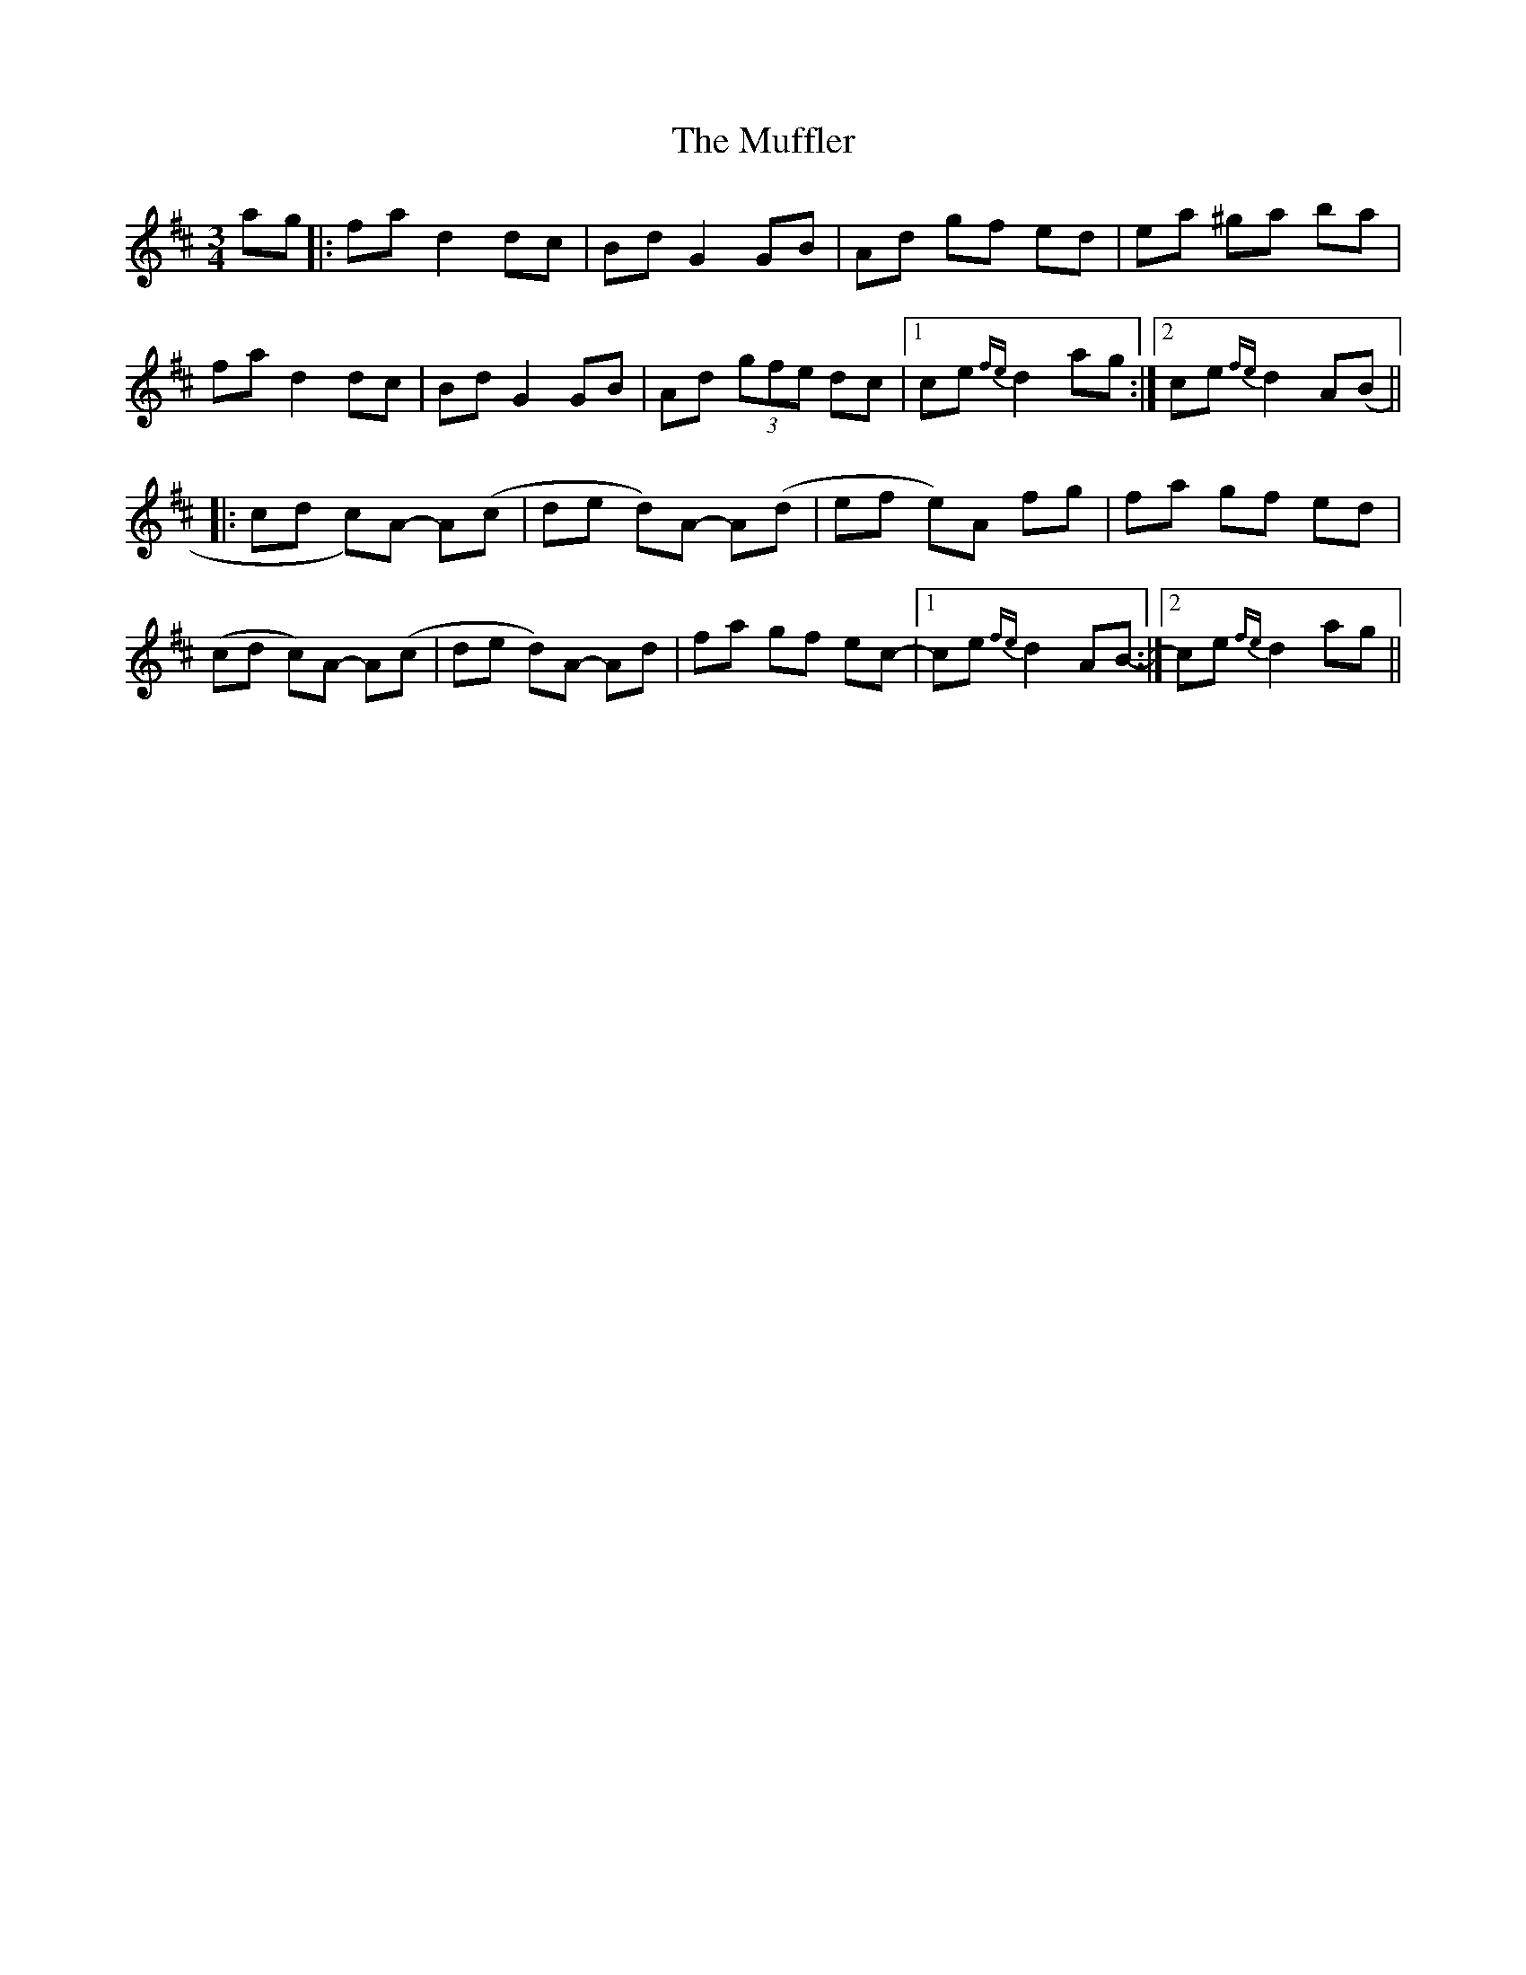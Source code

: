 X: 28327
T: Muffler, The
R: mazurka
M: 3/4
K: Dmajor
ag|:fa d2dc|Bd G2 GB|Ad gf ed|ea ^ga ba|
fa d2dc|Bd G2 GB|Ad (3gfe dc|1 ce{fe}d2ag:|2 ce{fe}d2A(B||
|:cd c)A -A(c|de d)A -A(d|ef e)A fg|fa gf ed|
(cd c)A -A(c|de d)A -Ad|fa gf ec-|1 ce{fe}d2AB:|2 -ce {fe}d2ag||

